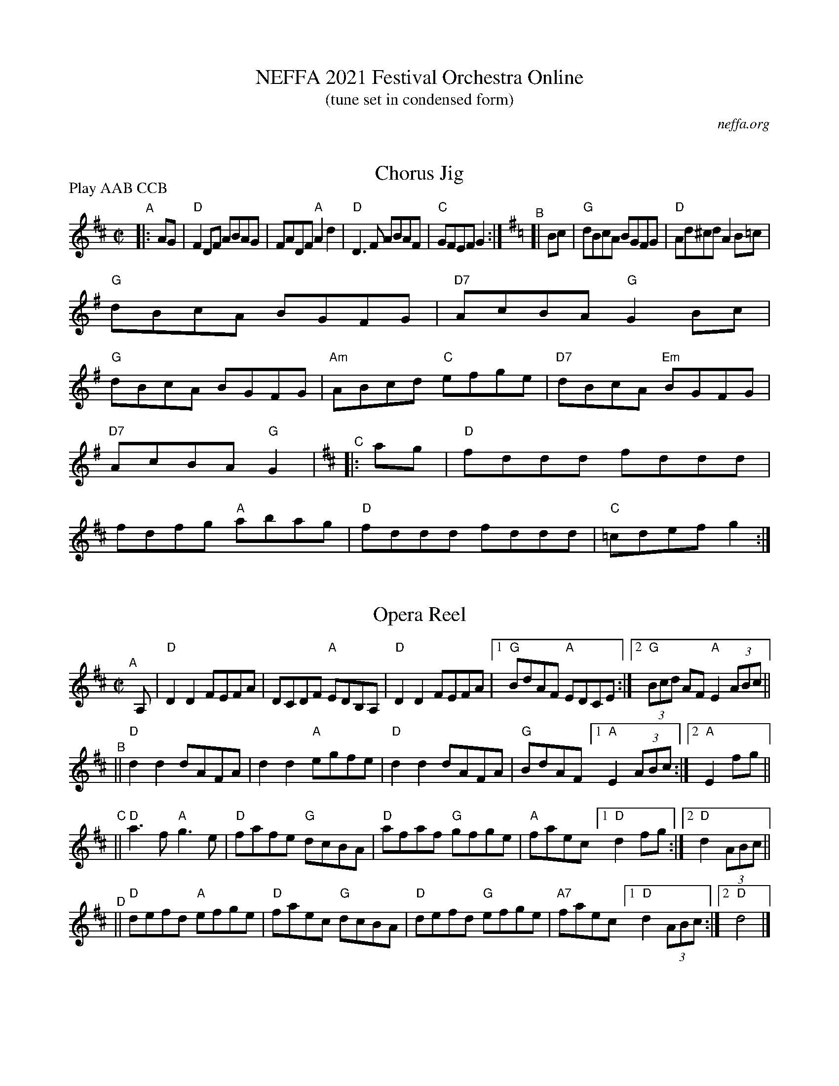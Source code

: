 X: 0
T: NEFFA 2021 Festival Orchestra Online
T: (tune set in condensed form)
O: neffa.org
K: none

X:1
T:Chorus Jig
M:C| 
R:Reel
L:1/8
P: Play AAB CCB
K:D
"^A"|: AG |\
"D" F2DF ABAG | FADF "A"A2 d2 | "D"D3 F ABAF | "C" GFEF G2 :| \
[K:=c][K:G]\
"^B"[| Bc |\
"G"dBcA BGFG | "D" Ad^cd A2 B=c |
                                   "G"dBcA BGFG | "D7" AcBA "G"G2 Bc | 
"G"dBcA BGFG | "Am"ABcd  "C"efge | "D7" dBcA "Em"BGFG | "D7" AcBA "G"G2 | \
[K:D]\
"^C"|: ag |\
"D"fddd fddd | fdfg "A"abag | "D" fddd fddd | "C" =cdef g2 :|
%[K:=c][K:G]\
%"^D"[| Bc |\
%"G"dBcA BGFG | "D" Ad^cd A2 B=c | "G"dBcA BGFG | "D7" AcBA "G"G2 Bc | 
%"G"dBcA BGFG | "Am"ABcd  "C"efge | "D7" dBcA "Em"BGFG | "D7" AcBA "G"G2 |] 

X: 2
T: Opera Reel
M: C| 
R: reel
K: D
"^A"[|] \
A, |\
"D"D2D2 FEFA | DCDF "A"EDB,A, | "D"D2D2 FEFA |1 "G"BdAF "A"EDCE :|2 "G"(3Bcd AF "A" E2(3ABc || 
"^B"|| \
"D"d2d2 dAFA | d2d2 "A"egfe | "D"d2d2 dAFA | "G"BdAF [1 "A"E2 (3ABc :|[2 "A"E2 fg || 
"^C"|| \
"D"a3 f "A"g3e | "D"fafe "G"dcBA | "D"afaf "G"gfge | "A"faec [1 "D" d2 fg :|[2 "D" d2 (3ABc || 
"^D"|| \
"D"defd "A"efge | "D"faec "G"dcBA | "D"defd "G"efge | "A7"faec [1 "D"d2 (3ABc :|[2 "D"d4 |] 

X:3
T:Come Dance and Sing
M:C| 
R:reel
K:D
|: A2 |\
"D"d2cd "A7"e2de | "D"f2d2 de dc | "Em"B2e2 ef ed | "A7"c2A2 A2 (3ABc |\
"D"d2cd "A7"e2de | "D"f2d2 de dc | "Em"B2e2 "A7"dcBc | "D"d4 d2 :| 
|: AG |\
"D"F2A2 AB AG | F2A2 A3G | "D" F2A2 "Bm"d2f2 | "Em" edcB "A7"A2 AG |\
"D"F2A2 AB AG | F2A2 A2Bc | "G" d2d2 "Em"fefg | "A"a2A2 A2 :| 

X:4
T:Mason's Apron
M:C| 
L:1/8
C:Trad
R:Reel
K:A
|: ed |\
"A"c2 A2ABAF | EFAB c2BA | "E" d2 B2BcBA | Bcdef2ed |\
"A"c2 A2ABAF | EFAB c2BA | "D" Bcde "Bm"fefa | "E7" edcB "A"A2 :| 
|: ed |\
"A" cAeA fAeA | cAeA fedc | "Bm" dBfB gBfB | d2f2"E7" gfed |\
"A" cAeA fAeA | cAeA fedc | "D" Bcde "Bm"fefa | "E7" edcB "A"A2 :| 

X:5
T:Broken Lantern
R:jig
M:6/8
L:1/8
K:the Broken Lantern
|:\
"C"Gcc cBc | "Dm"Add d^cd | "G7"edB G2G | "C"AGE C2G | \
"C"Gcc cBc | "Dm"Add d^cd | "G7"edB GAB | "C"c2e c2 ::
g |\
"C"ecg ceg | efg "F"a2g | "G7"fdg "C"ecg | "G7"dBg G2g | \
"C"ecg ceg | efg "F"a2g | "G7"fdg "C"ecg | "G7"dBg "C"c2 :| 

X:6
T:Cliffs of Moher, The
R:Jig
M:6/8
K:Ador
"Am"a2a  bag | eaf  ged | "Am"c2A BAG | "Em"EFG ABd | \
"Am"eaa  bag | eaf  ged | "Am"c2A BAG | "Em"EFG "Am"A3 :| 
"Am"e=fe dBA | ~e3  dBA | "G"GAB  dBA |     GAB ~d3 | \
"Am"e=fe dBA | ~e3  dBA | "G"GAB  dBA | "Em"BAG "Am"[E3A3] || 
"Am"e=fe dBA | e=fe dBA | "G"GAB  dBA |     GAB ~d3 | \
"Am"e=fe dee | cee  Bee | "Am"EFG AGE | "G" DB,G, "Am" A,3 |] 

X:7
T:Stan Chapman's Jig
M:6/8
L:1/8
K:A
F |:\
"A"E3 EFA | "E7"B3 Bce | "A"fea "D"fec | "A"ecA "E"BAF | 
"A"E3 EFA | "E7"B3 Bce | "A"fea "D"fec |1 "E7"ecA "A"A2F :|2 "E7"ecA "A"A2f || 
|: "A"e3 ecA | "D"f3 fga | "A"fec BAB | "F#m"cAF F2f | 
|1 "A"e3 ecA | "D"f3 fga | "A"fec "E7"BAB | "A"cAA A2f :| 
|2 "A"ecA ecA | "D"fdf fga | "A"fec "E7"BAB | "A"cAA A2 |] 

X8 1
T: Scotty O'Neil
C: Bob McQuillen 1973
M: C| 
Z:
R: reel
F:http://www.john-chambers.us/~jc/music/book/RJ/reel/Scotty_ONeil_RJ.abc	 
K: D
AG |\
"D"F2D2 A2F2 | "G"dedc BABc | "D"d2A2 G2F2 | "A"F2 E4 AG |\
"D"F2D2 A2F2 | "G"dedc BABc | "D"d2A2 "A"ABAG | "D"F2 D4 :| 
|: AG |\
"D"F2A2 f2e2 | "G"d2c2 B3c | "D"d2A2 G2F2 | "A"F2 E4 AG |\
"D"F2D2 f3e | "G"dedc BABc | "D"d2A2 "A"ABAG | "D"F2 D4 :| 

X:9
T:Chickadee's Polka, The
C:Bob McQuillen  Oct '75
M:C| 
N:This is the tune the chickadee's sing in Mr. Scott Thomas' woodlot up in Norwich, Vt. I go up there every year, in the fall when it's so beautiful, just to hear them sing it. (Sometimes I see a deer!)
R:polka
K:G
[|\
"G"B2G2 D2GA | B2G2 D2GA | "G"B2G2 "C"E2G2 | E4 "G"D4 | \
"C"C2E2 E3C  | "G"B,2D2 G2B2 | "A7"B2A2 E2B2 | "D7"B4 A2GA | 
"G"B2G2 D2GA | B2G2 D2GA | "G" B2G2 "C"E2G2 | E4 "G"D4 | \
"C"E2G2 c2e2 | "G"e2d2 B2dc | "D7"B2A2 G2F2 | "G"G6 || 
dc |\
"G"B2B2 B2dc | B2B2 B2dc | B2d2 g2a2 | b4 g4 | \
"D"a3b  a2g2 | "C"e3g "G"d2B2 | "Am"e2d2 c2B2 | "D"A6 dc | 
"G"B2B2 B2dc | "G"B2B2 B2dc | B2d2 g2a2 | "G"b4 g4 | \
"D"abag f2ef | "G"gage d2Bd | "C"e2g2 "D7"f2a2 | "G"g6 |] 

X:10
T:Dancing Bear, The
C:Bob McQuillen  2/22/78
R:reel
M:C| 
L:1/8
K:Em
|:\
"Em"EFGF EFGF | EFGA G2E2 | "A"EFGF EFGF | EFGA G2E2 |\
"Em"EFGF EFGF | EFGA B2e2 | "B7"B2Bc BAGF | "Em"G2E2 E4 :| 
|:\
"Em"e2ef gfef | gfe2 e4 | "A"[^c2e2]ef gfef | gfe2 e4 |\
 "C"[c2e2]ef gfef | gfe2 e2dc | "B7"BABc BcBA | "Em"GFE2 E4 :| 

X:11
T:Master of the Dance
T:A Tribute to Ted Sannella
C:David A Kaynor August 1995
M:4/4
L:1/8
K:D
"D"D2DEF3E | DEFD "A"EA, (3.A,.A,.A, | "D"D2DEF2ED | "A"CEAB AGFE |\
"D"D2DEF3E | DEFD "A"EA, (3.A,.A,.A, | "D"D2DEF2ED | "A"CEAB A4 :| 
"A"Acec "D"Adfd | "A"ecAG "D"FADF | "Em"G2BGE3D | "A"CDEC A,4 |\
"A"Acec "D"Adfd | "A"ecAG "D"FADF | "Em"G2BGE3D | "A"CDEC "D"D4 :| 

X:12
T:Dark Skies, Bright Stars
C:David A. Kaynor May 2015
M:4/4
L:1/8
K:G
DF |\
"G"G3AG2B,D | "Am"CEAG "D"FDD2 | "G"G3A"Em"G2B,D | "Am"CEAB "D"A2DF |\
"G"G3AG2B,D | "Am"CEAG "D"FDD2 | "G"BGDB, "Am"C2B,C | "D"DGGF "G"G2 :| 
Bd |\
"G"gage dgBd | "Am"cEAG "D"F[AD][A2D2] | "G"BABd "Em"g2ag | "Am"faeA "D"d2ef |\
"G"gage dgBd | "Am"cEAG "D"FAdc | "G"BGDB, "Am"C2B,C | "D"DGGF "G"G2 :| 

X:13
T:Luke the Bear
T:for Shirley Griffin
C:David A. Kaynor Feb 2017
M:4/4
L:1/8
K:D
de |\
"D"f3ed2AG | FAdA FAcd | "A"e3d cAAF | "Em"GABc "A"defg |\
"D"f3ed2AG | FAdA FAcd | "A"e3d cAFG | Addc "D"d2 :| 
FG |\
"D"A3G FDEF | "A7"GFGE "D"FDD2 | A3G FDEF | "Em"GEFD "A"E2FG |\
"D"A3G FDEF | "A7"GFGE "D"FDD2 | "Em"EFGA Bcde | "A"f2ec"D"d2 :| 
